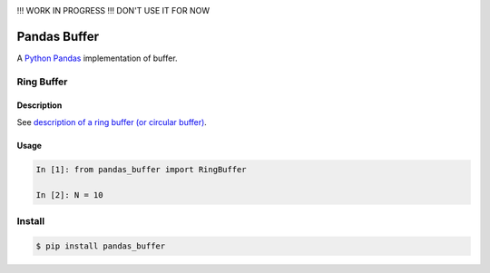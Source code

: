 |Build Status|


!!! WORK IN PROGRESS !!! DON'T USE IT FOR NOW

Pandas Buffer
=============

A `Python <https://www.python.org/>`_ `Pandas <http://pandas.pydata.org/>`_ implementation of buffer.

Ring Buffer
-----------

Description
^^^^^^^^^^^

See `description of a ring buffer (or circular buffer) <https://en.wikipedia.org/wiki/Circular_buffer>`_.

Usage
^^^^^

.. code:: python

    In [1]: from pandas_buffer import RingBuffer

    In [2]: N = 10


Install
-------

.. code:: bash

    $ pip install pandas_buffer


.. |Build Status| image:: https://travis-ci.org/scls19fr/pandas-buffer.svg?branch=master
   :target: https://travis-ci.org/scls19fr/pandas-buffer